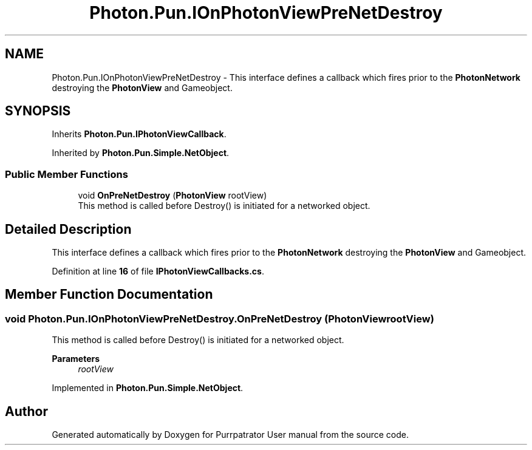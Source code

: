.TH "Photon.Pun.IOnPhotonViewPreNetDestroy" 3 "Mon Apr 18 2022" "Purrpatrator User manual" \" -*- nroff -*-
.ad l
.nh
.SH NAME
Photon.Pun.IOnPhotonViewPreNetDestroy \- This interface defines a callback which fires prior to the \fBPhotonNetwork\fP destroying the \fBPhotonView\fP and Gameobject\&.  

.SH SYNOPSIS
.br
.PP
.PP
Inherits \fBPhoton\&.Pun\&.IPhotonViewCallback\fP\&.
.PP
Inherited by \fBPhoton\&.Pun\&.Simple\&.NetObject\fP\&.
.SS "Public Member Functions"

.in +1c
.ti -1c
.RI "void \fBOnPreNetDestroy\fP (\fBPhotonView\fP rootView)"
.br
.RI "This method is called before Destroy() is initiated for a networked object\&. "
.in -1c
.SH "Detailed Description"
.PP 
This interface defines a callback which fires prior to the \fBPhotonNetwork\fP destroying the \fBPhotonView\fP and Gameobject\&. 


.PP
Definition at line \fB16\fP of file \fBIPhotonViewCallbacks\&.cs\fP\&.
.SH "Member Function Documentation"
.PP 
.SS "void Photon\&.Pun\&.IOnPhotonViewPreNetDestroy\&.OnPreNetDestroy (\fBPhotonView\fP rootView)"

.PP
This method is called before Destroy() is initiated for a networked object\&. 
.PP
\fBParameters\fP
.RS 4
\fIrootView\fP 
.RE
.PP

.PP
Implemented in \fBPhoton\&.Pun\&.Simple\&.NetObject\fP\&.

.SH "Author"
.PP 
Generated automatically by Doxygen for Purrpatrator User manual from the source code\&.
